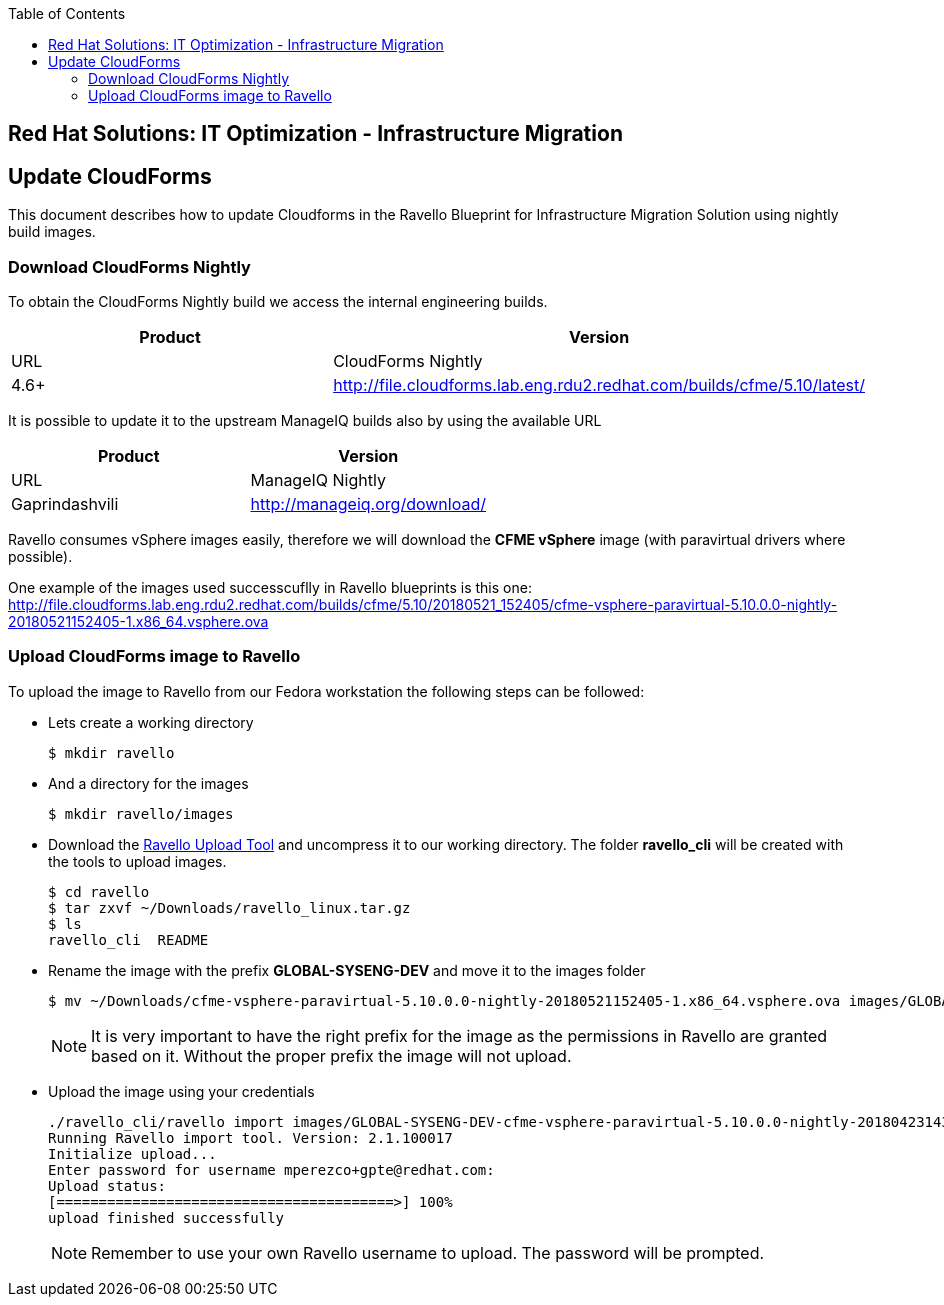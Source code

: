 :scrollbar:
:data-uri:
:toc2:
:imagesdir: images

== Red Hat Solutions: IT Optimization - Infrastructure Migration

== Update CloudForms

This document describes how to update Cloudforms in the Ravello Blueprint for Infrastructure Migration Solution using nightly build images.

=== Download CloudForms Nightly

To obtain the CloudForms Nightly build we access the internal engineering builds.

[cols="1,1",options="header"]
|=======
|Product |Version | URL
|CloudForms Nightly |4.6+ | http://file.cloudforms.lab.eng.rdu2.redhat.com/builds/cfme/5.10/latest/
|=======

It is possible to update it to the upstream ManageIQ builds also by using the available URL

[cols="1,1",options="header"]
|=======
|Product |Version | URL
|ManageIQ Nightly |Gaprindashvili | http://manageiq.org/download/
|=======

Ravello consumes vSphere images easily, therefore we will download the *CFME vSphere* image (with paravirtual drivers where possible).

One example of the images used successcuflly in Ravello blueprints is this one:
http://file.cloudforms.lab.eng.rdu2.redhat.com/builds/cfme/5.10/20180521_152405/cfme-vsphere-paravirtual-5.10.0.0-nightly-20180521152405-1.x86_64.vsphere.ova

=== Upload CloudForms image to Ravello

To upload the image to Ravello from our Fedora workstation the following steps can be followed:

* Lets create a working directory
+
----
$ mkdir ravello
----

* And a directory for the images
+
----
$ mkdir ravello/images
----

* Download the link:http://cloud.ravellosystems.com/static/pages/import-tool/import-tool-download-page.html[Ravello Upload Tool] and uncompress it to our working directory. The folder *ravello_cli* will be created with the tools to upload images.
+
----
$ cd ravello
$ tar zxvf ~/Downloads/ravello_linux.tar.gz 
$ ls
ravello_cli  README 
----

* Rename the image with the prefix *GLOBAL-SYSENG-DEV* and move it to the images folder
+
----
$ mv ~/Downloads/cfme-vsphere-paravirtual-5.10.0.0-nightly-20180521152405-1.x86_64.vsphere.ova images/GLOBAL-SYSENG-DEV-cfme-vsphere-paravirtual-5.10.0.0-nightly-20180521152405-1.x86_64.vsphere.ova
----
+
[NOTE]
It is very important to have the right prefix for the image as the permissions in Ravello are granted based on it. Without the proper prefix the image will not upload.

* Upload the image using your credentials
+
----
./ravello_cli/ravello import images/GLOBAL-SYSENG-DEV-cfme-vsphere-paravirtual-5.10.0.0-nightly-20180423143942-1.x86_64.vsphere.ova  -u <your_ravello_username>@redhat.com
Running Ravello import tool. Version: 2.1.100017
Initialize upload...
Enter password for username mperezco+gpte@redhat.com: 
Upload status:
[========================================>] 100%
upload finished successfully
----
+
[NOTE]
Remember to use your own Ravello username to upload. The password will be prompted.



